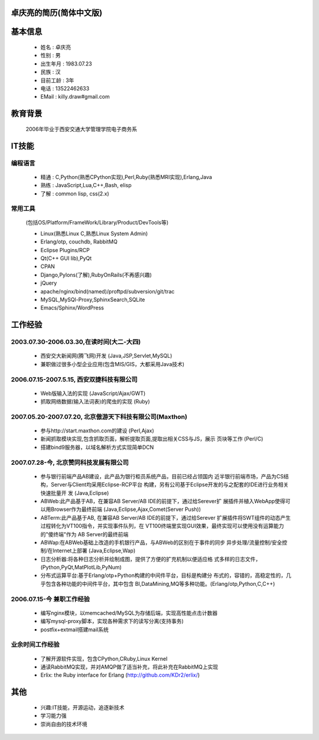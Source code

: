 .. KDr2's Resuem

.. _resume_zh_cn:

卓庆亮的简历(简体中文版)
-------------------------------------------

.. ==========================================

基本信息
------------------------------------------

 * 姓名 : 卓庆亮
 * 性别 : 男
 * 出生年月 : 1983.07.23
 * 民族 : 汉
 * 目前工龄 : 3年
 * 电话 : 13522462633
 * EMail : killy.draw#gmail.com

教育背景
-------------------------------------------
 2006年毕业于西安交通大学管理学院电子商务系

IT技能
------------------------------------------------------------------

编程语言
~~~~~~~~~~~~~~~~~~~~~~~~~~~~~~~~~~~~~~~~~~~~~~~~~~~~~~~~~~~~~~~~~~~

 * 精通 : C,Python(熟悉CPython实现),Perl,Ruby(熟悉MRI实现),Erlang,Java
 * 熟练 : JavaScript,Lua,C++,Bash, elisp
 * 了解 : common lisp, css(2.x)

常用工具
~~~~~~~~~~~~~~~~~~~~~~~~~~~~~~~~~~~~~~~~~~~~~~~~~~~~~~~~~~~~~~~~~~~

 (包括OS/Platform/FrameWork/Library/Product/DevTools等)

 * Linux(熟悉Linux C,熟悉Linux System Admin)
 * Erlang/otp, couchdb, RabbitMQ
 * Eclipse Plugins/RCP
 * Qt(C++ GUI lib),PyQt
 * CPAN
 * Django,Pylons(了解),RubyOnRails(不再感兴趣)
 * jQuery
 * apache/nginx/bind(named)/proftpd/subversion/git/trac
 * MySQL,MySQl-Proxy,SphinxSearch,SQLite
 * Emacs/Sphinx/WordPress

工作经验
---------------------------------------------------------------------

2003.07.30-2006.03.30,在读时间(大二-大四)
~~~~~~~~~~~~~~~~~~~~~~~~~~~~~~~~~~~~~~~~~~~~~~~~~~~~~~~~~~~~~~~~~~~~~

 * 西安交大新闻网(腾飞网)开发 (Java,JSP,Servlet,MySQL)
 * 兼职做过很多小型企业应用(包含MIS/GIS，大都采用Java技术)


2006.07.15-2007.5.15, 西安双捷科技有限公司
~~~~~~~~~~~~~~~~~~~~~~~~~~~~~~~~~~~~~~~~~~~~~~~~~~~~~~~~~~~~~~~~~~~~~

 * Web版输入法的实现 (JavaScript/Ajax/GWT)
 * 抓取网络数据(输入法词表)的爬虫的实现 (Ruby)

2007.05.20-2007.07.20, 北京傲游天下科技有限公司(Maxthon)
~~~~~~~~~~~~~~~~~~~~~~~~~~~~~~~~~~~~~~~~~~~~~~~~~~~~~~~~~~~~~~~~~~~~~


 * 参与http://start.maxthon.com的建设 (Perl,Ajax)
 * 新闻抓取模块实现,包含抓取页面，解析提取页面,提取出相关CSS与JS，展示
   页块等工作 (Perl/C)
 * 搭建bind9服务器，以域名解析方式实现简单DCN

2007.07.28-今, 北京赞同科技发展有限公司
~~~~~~~~~~~~~~~~~~~~~~~~~~~~~~~~~~~~~~~~~~~~~~~~~~~~~~~~~~~~~~~~~~~~~

 * 参与银行前端产品AB建设，此产品为银行柜员系统产品，目前已经占领国内
   近半银行前端市场，产品为CS结构，Server与Client均采用Eclipse-RCP平台
   构建，另有公司基于Eclipse开发的与之配套的IDE进行业务相关快速批量开
   发 (Java,Eclipse)
 * ABWeb:此产品基于AB，在兼容AB Server/AB IDE的前提下，通过给Serever扩
   展插件并植入WebApp使得可以用Browser作为最终前端
   (Java,Eclipse,Ajax,Comet(Server Push))
 * ABTerm:此产品基于AB, 在兼容AB Server/AB IDE的前提下，通过给Serever
   扩展插件将SWT组件的动态产生过程转化为VT100指令，并实现事件队列，在
   VT100终端里实现GUI效果，最终实现可以使用没有运算能力的"傻终端"作为
   AB Server的最终前端
 * ABWap:在ABWeb基础上改造的手机银行产品，与ABWeb的区别在于事件的同步
   异步处理/流量控制/安全控制/在Internet上部署 (Java,Eclipse,Wap)
 * 日志分析器:将各种日志分析并绘制成图，提供了方便的扩充机制以便适应格
   式多样的日志文件，(Python,PyQt,MatPlotLib,PyNum)
 * 分布式运算平台:基于Erlang/otp+Python构建的中间件平台，目标是构建分
   布式的，容错的，高稳定性的，几乎包含各种功能的中间件平台，其中包含
   BI,DataMining,MQ等多种功能。(Erlang/otp,Python,C,C++)


2006.07.15-今 兼职工作经验
~~~~~~~~~~~~~~~~~~~~~~~~~~~~~~~~~~~~~~~~~~~~~~~~~~~~~~~~~~~~~~~~~~~~~~

 * 编写nginx模块，以memcached/MySQL为存储后端，实现高性能点击计数器
 * 编写mysql-proxy脚本，实现各种需求下的读写分离(支持事务)
 * postfix+extmail搭建mail系统


业余时间工作经验
~~~~~~~~~~~~~~~~~~~~~~~~~~~~~~~~~~~~~~~~~~~~~~~~~~~~~~~~~~~~~~~~~~~~~~

 * 了解开源软件实现，包含CPython,CRuby,Linux Kernel
 * 通读RabbitMQ实现，并对AMQP做了适当补充，将此补充在RabbitMQ上实现
 * Erlix: the Ruby interface for Erlang
   (http://github.com/KDr2/erlix/)



其他
----------------------------------------------------------------------

 * 兴趣:IT技能，开源运动，追逐新技术
 * 学习能力强
 * 崇尚自由的技术环境



